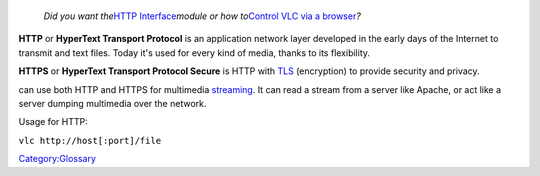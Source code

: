    *Did you want the*\ `HTTP Interface <HTTP_Interface>`__\ *module or how to*\ `Control VLC via a browser <Control_VLC_via_a_browser>`__\ *?*

.. raw:: mediawiki

   {{Protocol|HTTP}}

**HTTP** or **HyperText Transport Protocol** is an application network layer developed in the early days of the Internet to transmit and text files. Today it's used for every kind of media, thanks to its flexibility.

**HTTPS** or **HyperText Transport Protocol Secure** is HTTP with `TLS <TLS>`__ (encryption) to provide security and privacy.

.. raw:: mediawiki

   {{VLC}}

can use both HTTP and HTTPS for multimedia `streaming <streaming>`__. It can read a stream from a server like Apache, or act like a server dumping multimedia over the network.

Usage for HTTP:

``vlc http://host[:port]/file``

`Category:Glossary <Category:Glossary>`__
